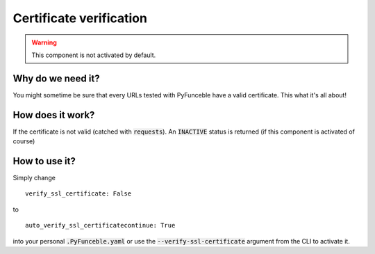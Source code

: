 Certificate verification
========================

.. warning::
    This component is not activated by default.

Why do we need it?
------------------

You might sometime be sure that every URLs tested with PyFunceble have a valid certificate. This what it's all about!

How does it work?
-----------------

If the certificate is not valid (catched with :code:`requests`). An :code:`INACTIVE` status is returned (if this component is activated of course)

How to use it?
--------------

Simply change

::

    verify_ssl_certificate: False

to

::

    auto_verify_ssl_certificatecontinue: True


into your personal :code:`.PyFunceble.yaml` or use the :code:`--verify-ssl-certificate` argument from the CLI to activate it.
